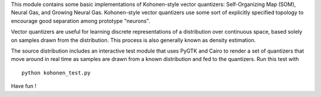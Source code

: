 This module contains some basic implementations of Kohonen-style vector
quantizers: Self-Organizing Map (SOM), Neural Gas, and Growing Neural Gas.
Kohonen-style vector quantizers use some sort of explicitly specified topology
to encourage good separation among prototype "neurons".

Vector quantizers are useful for learning discrete representations of a
distribution over continuous space, based solely on samples drawn from the
distribution. This process is also generally known as density estimation.

The source distribution includes an interactive test module that uses PyGTK and
Cairo to render a set of quantizers that move around in real time as samples are
drawn from a known distribution and fed to the quantizers. Run this test with ::

  python kohonen_test.py

Have fun !
